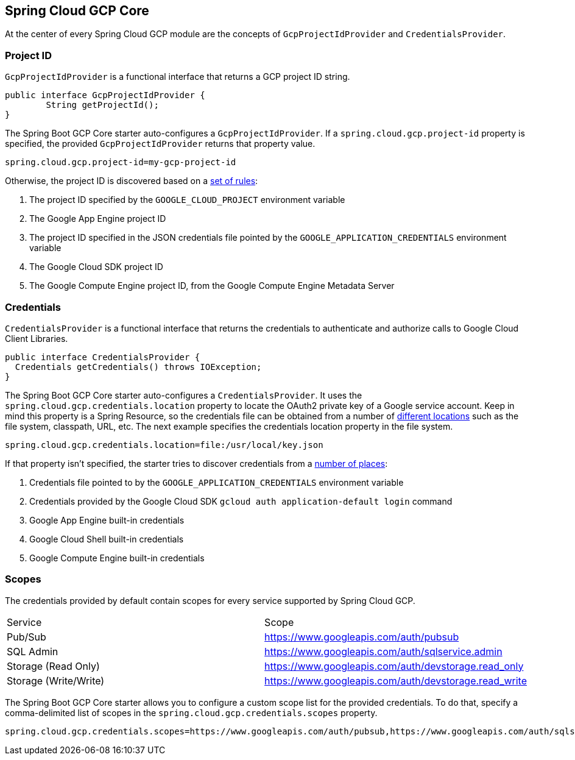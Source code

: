 == Spring Cloud GCP Core

At the center of every Spring Cloud GCP module are the concepts of `GcpProjectIdProvider` and
`CredentialsProvider`.

=== Project ID

`GcpProjectIdProvider` is a functional interface that returns a GCP project ID string.

[source,java]
----
public interface GcpProjectIdProvider {
	String getProjectId();
}
----

The Spring Boot GCP Core starter auto-configures a `GcpProjectIdProvider`. If a
`spring.cloud.gcp.project-id` property is specified, the provided `GcpProjectIdProvider` returns
that property value.

[source,java]
----
spring.cloud.gcp.project-id=my-gcp-project-id
----

Otherwise, the project ID is discovered based on a
https://googlecloudplatform.github.io/google-cloud-java/0.20.1/apidocs/com/google/cloud/ServiceOptions.html#getDefaultProjectId--[set of rules]:

1. The project ID specified by the `GOOGLE_CLOUD_PROJECT` environment variable
1. The Google App Engine project ID
1. The project ID specified in the JSON credentials file pointed by the
`GOOGLE_APPLICATION_CREDENTIALS` environment variable
1. The Google Cloud SDK project ID
1. The Google Compute Engine project ID, from the Google Compute Engine Metadata Server

=== Credentials

`CredentialsProvider` is a functional interface that returns the credentials to authenticate and
authorize calls to Google Cloud Client Libraries.

[source,java]
----
public interface CredentialsProvider {
  Credentials getCredentials() throws IOException;
}
----

The Spring Boot GCP Core starter auto-configures a `CredentialsProvider`. It uses the
`spring.cloud.gcp.credentials.location` property to locate the OAuth2 private key of a Google
service account. Keep in mind this property is a Spring Resource, so the credentials file can be obtained from a number of
https://docs.spring.io/spring/docs/current/spring-framework-reference/html/resources.html#resources-implementations[different locations]
such as the file system, classpath, URL, etc. The next example specifies the credentials location
property in the file system.

[source,yaml]
----
spring.cloud.gcp.credentials.location=file:/usr/local/key.json
----

If that property isn't specified, the starter tries to discover credentials from a
https://github.com/google/google-auth-library-java/blob/master/oauth2_http/java/com/google/auth/oauth2/GoogleCredentials.java#L57[number of places]:

1. Credentials file pointed to by the `GOOGLE_APPLICATION_CREDENTIALS` environment variable
1. Credentials provided by the Google Cloud SDK `gcloud auth application-default login` command
1. Google App Engine built-in credentials
1. Google Cloud Shell built-in credentials
1. Google Compute Engine built-in credentials

=== Scopes

The credentials provided by default contain scopes for every service supported by Spring Cloud GCP.

|===
| Service | Scope
| Pub/Sub | https://www.googleapis.com/auth/pubsub
| SQL Admin | https://www.googleapis.com/auth/sqlservice.admin
| Storage (Read Only) | https://www.googleapis.com/auth/devstorage.read_only
| Storage (Write/Write) | https://www.googleapis.com/auth/devstorage.read_write
|===

The Spring Boot GCP Core starter allows you to configure a custom scope list for the provided
credentials. To do that, specify a comma-delimited list of scopes in the
`spring.cloud.gcp.credentials.scopes` property.

[source,yaml]
----
spring.cloud.gcp.credentials.scopes=https://www.googleapis.com/auth/pubsub,https://www.googleapis.com/auth/sqlservice.admin
----
